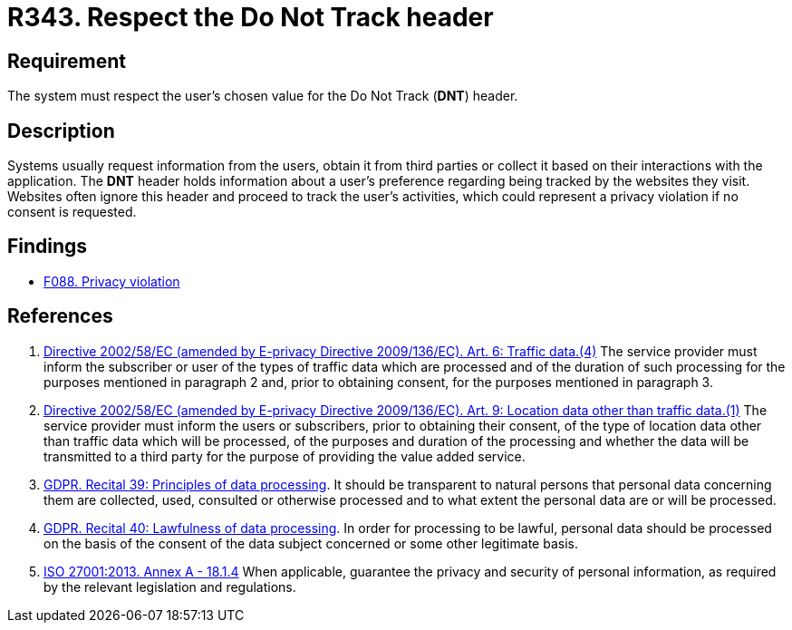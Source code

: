 :slug: products/rules/list/343/
:category: privacy
:description: This requirement establishes the importance of respecting the users' tracking preference indicated in the Do Not Track (DNT) header.
:keywords: Track, Preference, Header, Data, Privacy, GDPR, ISO, Rules, Ethical Hacking, Pentesting
:rules: yes

= R343. Respect the Do Not Track header

== Requirement

The system must respect the user's chosen value for the Do Not Track (*DNT*)
header.

== Description

Systems usually request information from the users,
obtain it from third parties or collect it based on their interactions with the
application.
The *DNT* header holds information about a user's preference regarding being
tracked by the websites they visit.
Websites often ignore this header and proceed to track the user's activities,
which could represent a privacy violation if no consent is requested.

== Findings

* [inner]#link:/findings/088/[F088. Privacy violation]#

== References

. [[r1]] link:https://eur-lex.europa.eu/legal-content/EN/TXT/PDF/?uri=CELEX:02002L0058-20091219[Directive 2002/58/EC (amended by E-privacy Directive 2009/136/EC).
Art. 6: Traffic data.(4)]
The service provider must inform the subscriber or user of the types of traffic
data which are processed and of the duration of such processing for the
purposes mentioned in paragraph 2 and,
prior to obtaining consent,
for the purposes mentioned in paragraph 3.

. [[r2]] link:https://eur-lex.europa.eu/legal-content/EN/TXT/PDF/?uri=CELEX:02002L0058-20091219[Directive 2002/58/EC (amended by E-privacy Directive 2009/136/EC).
Art. 9: Location data other than traffic data.(1)]
The service provider must inform the users or subscribers,
prior to obtaining their consent,
of the type of location data other than traffic data which will be processed,
of the purposes and duration of the processing
and whether the data will be transmitted to a third party for the purpose of
providing the value added service.

. [[r3]] link:https://gdpr-info.eu/recitals/no-39/[GDPR. Recital 39: Principles of data processing].
It should be transparent to natural persons that personal data concerning them
are collected, used, consulted or otherwise processed and to what extent
the personal data are or will be processed.

. [[r4]] link:https://gdpr-info.eu/recitals/no-40/[GDPR. Recital 40: Lawfulness of data processing].
In order for processing to be lawful,
personal data should be processed on the basis of the consent of the data
subject concerned or some other legitimate basis.

. [[r5]] link:https://www.iso.org/obp/ui/#iso:std:54534:en[ISO 27001:2013. Annex A - 18.1.4]
When applicable, guarantee the privacy and security of personal information,
as required by the relevant legislation and regulations.
